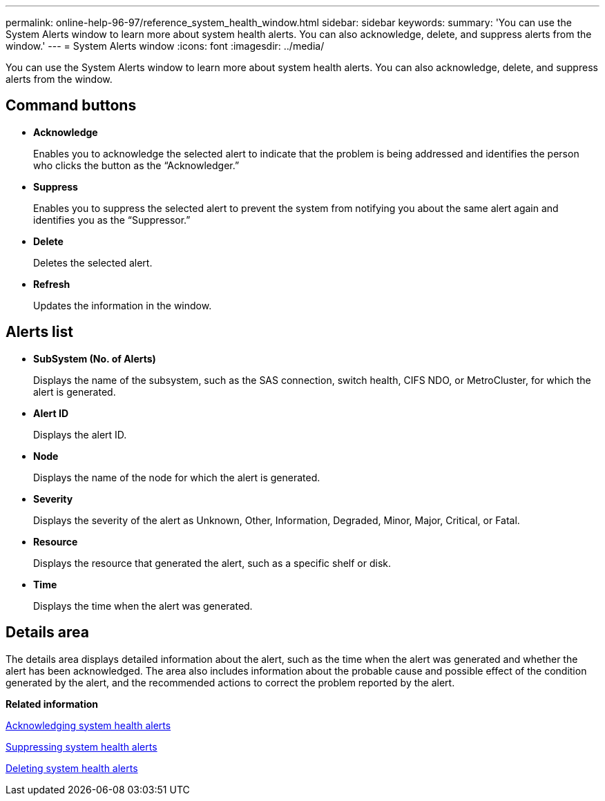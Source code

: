 ---
permalink: online-help-96-97/reference_system_health_window.html
sidebar: sidebar
keywords: 
summary: 'You can use the System Alerts window to learn more about system health alerts. You can also acknowledge, delete, and suppress alerts from the window.'
---
= System Alerts window
:icons: font
:imagesdir: ../media/

[.lead]
You can use the System Alerts window to learn more about system health alerts. You can also acknowledge, delete, and suppress alerts from the window.

== Command buttons

* *Acknowledge*
+
Enables you to acknowledge the selected alert to indicate that the problem is being addressed and identifies the person who clicks the button as the "`Acknowledger.`"

* *Suppress*
+
Enables you to suppress the selected alert to prevent the system from notifying you about the same alert again and identifies you as the "`Suppressor.`"

* *Delete*
+
Deletes the selected alert.

* *Refresh*
+
Updates the information in the window.

== Alerts list

* *SubSystem (No. of Alerts)*
+
Displays the name of the subsystem, such as the SAS connection, switch health, CIFS NDO, or MetroCluster, for which the alert is generated.

* *Alert ID*
+
Displays the alert ID.

* *Node*
+
Displays the name of the node for which the alert is generated.

* *Severity*
+
Displays the severity of the alert as Unknown, Other, Information, Degraded, Minor, Major, Critical, or Fatal.

* *Resource*
+
Displays the resource that generated the alert, such as a specific shelf or disk.

* *Time*
+
Displays the time when the alert was generated.

== Details area

The details area displays detailed information about the alert, such as the time when the alert was generated and whether the alert has been acknowledged. The area also includes information about the probable cause and possible effect of the condition generated by the alert, and the recommended actions to correct the problem reported by the alert.

*Related information*

xref:task_acknowledging_system_health_alerts.adoc[Acknowledging system health alerts]

xref:task_suppressing_system_health_alerts.adoc[Suppressing system health alerts]

xref:task_deleting_system_health_alerts.adoc[Deleting system health alerts]
